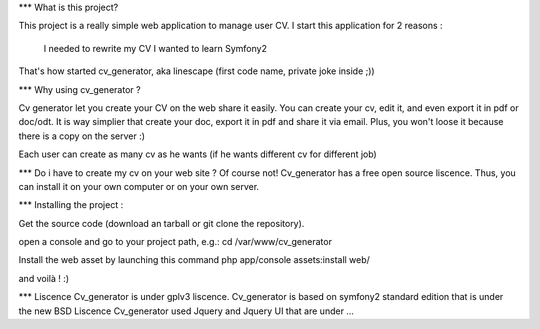*** What is this project?

This project is a really simple web application to manage user CV.
I start this application for 2 reasons : 
  I needed to rewrite my CV
  I wanted to learn Symfony2

That's how started cv_generator, aka linescape (first code name, private joke inside ;))

*** Why using cv_generator ?

Cv generator let you create your CV on the web share it easily. 
You can create your cv, edit it, and even export it in pdf or doc/odt.
It is way simplier that create your doc, export it in pdf and share it via email.
Plus, you won't loose it because there is a copy on the server :)

Each user can create as many cv as he wants (if he wants different cv for different job)


*** Do i have to create my cv on your web site ?
Of course not!
Cv_generator has a free open source liscence. Thus, you can install it 
on your own computer or on your own server.


*** Installing the project :

Get the source code (download an tarball or git clone the repository).

open a console and go to your project path, e.g.:
cd /var/www/cv_generator

Install the web asset by launching this command
php app/console assets:install web/

and voilà ! :)

*** Liscence
Cv_generator is under gplv3 liscence.
Cv_generator is based on symfony2 standard edition that is under the new BSD Liscence
Cv_generator used Jquery and Jquery UI that are under … 
